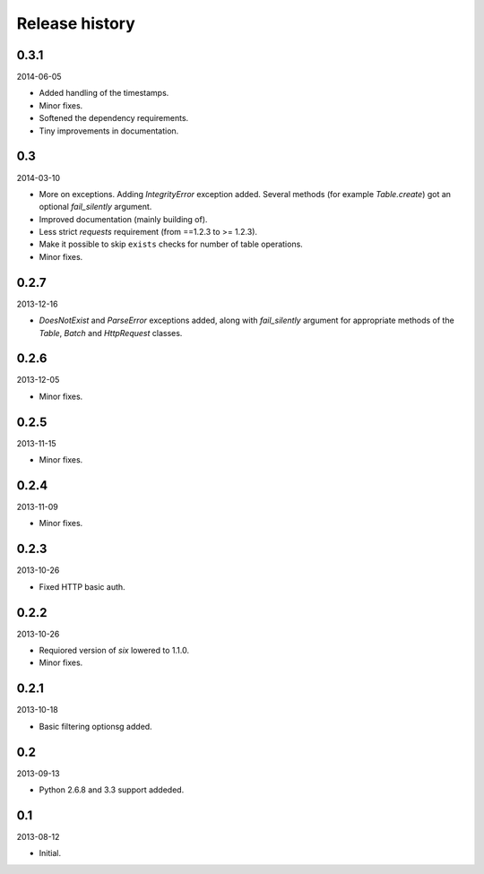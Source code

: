Release history
=====================================

0.3.1
-------------------------------------
2014-06-05

- Added handling of the timestamps.
- Minor fixes.
- Softened the dependency requirements.
- Tiny improvements in documentation.

0.3
-------------------------------------
2014-03-10

- More on exceptions. Adding `IntegrityError` exception added. Several methods (for example `Table.create`)
  got an optional `fail_silently` argument.
- Improved documentation (mainly building of).
- Less strict `requests` requirement (from ==1.2.3 to >= 1.2.3).
- Make it possible to skip ``exists`` checks for number of table operations.
- Minor fixes.

0.2.7
-------------------------------------
2013-12-16

- `DoesNotExist` and `ParseError` exceptions added, along with `fail_silently` argument for appropriate
  methods of the `Table`, `Batch` and `HttpRequest` classes.

0.2.6
-------------------------------------
2013-12-05

- Minor fixes.

0.2.5
-------------------------------------
2013-11-15

- Minor fixes.

0.2.4
-------------------------------------
2013-11-09

- Minor fixes.

0.2.3
-------------------------------------
2013-10-26

- Fixed HTTP basic auth.

0.2.2
-------------------------------------
2013-10-26

- Requiored version of `six` lowered to 1.1.0.
- Minor fixes.

0.2.1
-------------------------------------
2013-10-18

- Basic filtering optionsg added.

0.2
-------------------------------------
2013-09-13

- Python 2.6.8 and 3.3 support addeded.

0.1
-------------------------------------
2013-08-12

- Initial.
